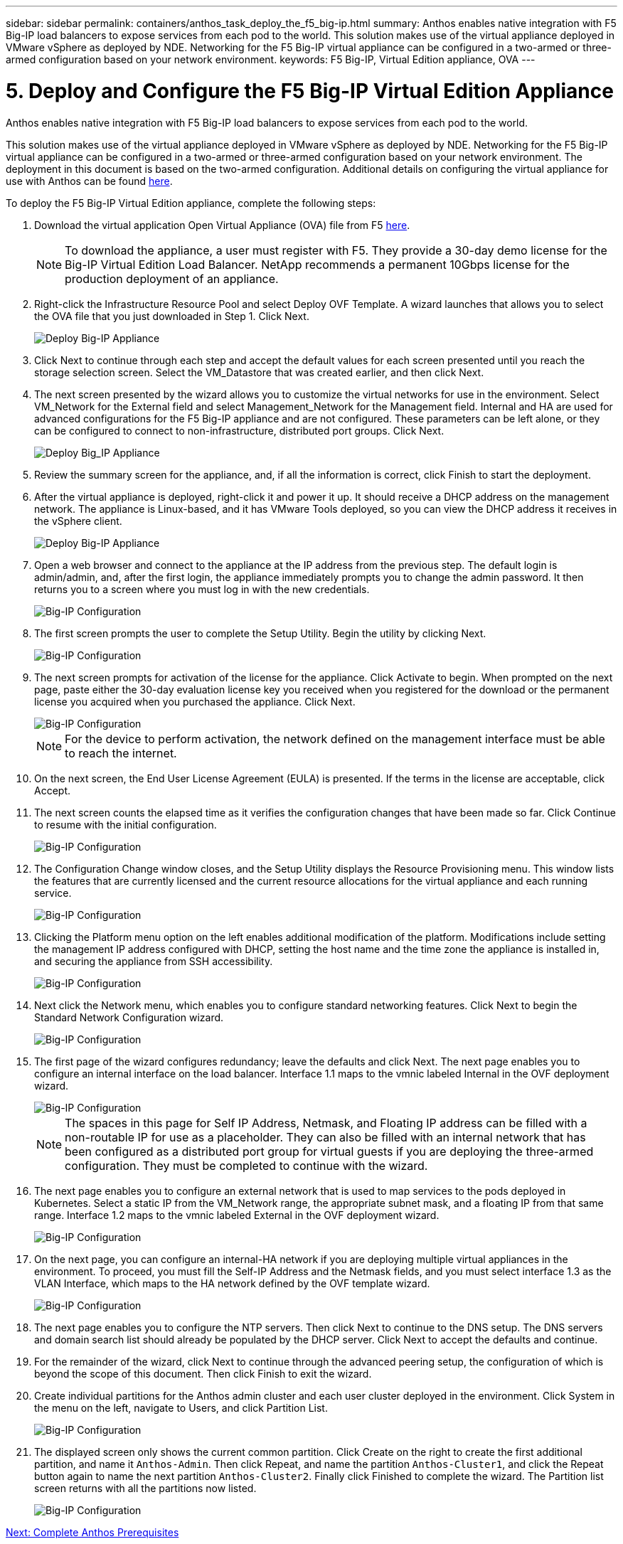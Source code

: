 ---
sidebar: sidebar
permalink: containers/anthos_task_deploy_the_f5_big-ip.html
summary: Anthos enables native integration with F5 Big-IP load balancers to expose services from each pod to the world. This solution makes use of the virtual appliance deployed in VMware vSphere as deployed by NDE. Networking for the F5 Big-IP virtual appliance can be configured in a two-armed or three-armed configuration based on your network environment.
keywords: F5 Big-IP, Virtual Edition appliance, OVA
---

= 5. Deploy and Configure the F5 Big-IP Virtual Edition Appliance

:hardbreaks:
:nofooter:
:icons: font
:linkattrs:
:imagesdir: ./../media/

[.lead]
Anthos enables native integration with F5 Big-IP load balancers to expose services from each pod to the world.

This solution makes use of the virtual appliance deployed in VMware vSphere as deployed by NDE. Networking for the F5 Big-IP virtual appliance can be configured in a two-armed or three-armed configuration based on your network environment. The deployment in this document is based on the two-armed configuration. Additional details on configuring the virtual appliance for use with Anthos can be found https://cloud.google.com/solutions/partners/installing-f5-big-ip-adc-for-gke-on-prem[here].

To deploy the F5 Big-IP Virtual Edition appliance, complete the following steps:

1. Download the virtual application Open Virtual Appliance (OVA) file from F5 https://downloads.f5.com/esd/serveDownload.jsp?path=/big-ip/big-ip_v15.x/15.0.1/english/virtual-edition/&sw=BIG-IP&pro=big-ip_v15.x&ver=15.0.1&container=Virtual-Edition&file=BIGIP-15.0.1-0.0.11.ALL-vmware.ova[here].
+

NOTE:	To download the appliance, a user must register with F5. They provide a 30-day demo license for the Big-IP Virtual Edition Load Balancer. NetApp recommends a permanent 10Gbps license for the production deployment of an appliance.

2. Right-click the Infrastructure Resource Pool and select Deploy OVF Template. A wizard launches that allows you to select the OVA file that you just downloaded in Step 1. Click Next.
+

image::deploy-big_ip_1.PNG[Deploy Big-IP Appliance]

3. Click Next to continue through each step and accept the default values for each screen presented until you reach the storage selection screen. Select the VM_Datastore that was created earlier, and then click Next.

4. The next screen presented by the wizard allows you to customize the virtual networks for use in the environment. Select VM_Network for the External field and select Management_Network for the Management field. Internal and HA are used for advanced configurations for the F5 Big-IP appliance and are not configured. These parameters can be left alone, or they can be configured to connect to non-infrastructure, distributed port groups. Click Next.
+

image::deploy-big_ip_2.PNG[Deploy Big_IP Appliance, Part 2]

5. Review the summary screen for the appliance, and, if all the information is correct, click Finish to start the deployment.

6. After the virtual appliance is deployed, right-click it and power it up. It should receive a DHCP address on the management network. The appliance is Linux-based, and it has VMware Tools deployed, so you can view the DHCP address it receives in the vSphere client.
+

image::deploy-big_ip_3.PNG[Deploy Big-IP Appliance, Part 3]

7. Open a web browser and connect to the appliance at the IP address from the previous step. The default login is admin/admin, and, after the first login, the appliance immediately prompts you to change the admin password. It then returns you to a screen where you must log in with the new credentials.
+

image::big-IP_config_1.PNG[Big-IP Configuration]

8. The first screen prompts the user to complete the Setup Utility. Begin the utility by clicking Next.
+

image::big-IP_config_2.PNG[Big-IP Configuration, Part 2]

9. The next screen prompts for activation of the license for the appliance. Click Activate to begin. When prompted on the next page, paste either the 30-day evaluation license key you received when you registered for the download or the permanent license you acquired when you purchased the appliance. Click Next.
+

image::big-IP_config_3.PNG[Big-IP Configuration, Part 3]
+

NOTE:	For the device to perform activation, the network defined on the management interface must be able to reach the internet.

10. On the next screen, the End User License Agreement (EULA) is presented. If the terms in the license are acceptable, click Accept.

11. The next screen counts the elapsed time as it verifies the configuration changes that have been made so far. Click Continue to resume with the initial configuration.
+

image::big-IP_config_4.PNG[Big-IP Configuration, Part 4]

12. The Configuration Change window closes, and the Setup Utility displays the Resource Provisioning menu. This window lists the features that are currently licensed and the current resource allocations for the virtual appliance and each running service.
+

image::big-IP_config_5.png[Big-IP Configuration, Part 5]

13. Clicking the Platform menu option on the left enables additional modification of the platform. Modifications include setting the management IP address configured with DHCP, setting the host name and the time zone the appliance is installed in, and securing the appliance from SSH accessibility.
+

image::big-IP_config_6.PNG[Big-IP Configuration, Part 6]

14. Next click the Network menu, which enables you to configure standard networking features. Click Next to begin the Standard Network Configuration wizard.
+

image::big-IP_config_7.PNG[Big-IP Configuration, Part 7]

15. The first page of the wizard configures redundancy; leave the defaults and click Next. The next page enables you to configure an internal interface on the load balancer. Interface 1.1 maps to the vmnic labeled Internal in the OVF deployment wizard.
+

image::big-IP_config_8.png[Big-IP Configuration, Part 8]
+

NOTE:	The spaces in this page for Self IP Address, Netmask, and Floating IP address can be filled with a non-routable IP for use as a placeholder. They can also be filled with an internal network that has been configured as a distributed port group for virtual guests if you are deploying the three-armed configuration. They must be completed to continue with the wizard.

16.	The next page enables you to configure an external network that is used to map services to the pods deployed in Kubernetes. Select a static IP from the VM_Network range, the appropriate subnet mask, and a floating IP from that same range. Interface 1.2 maps to the vmnic labeled External in the OVF deployment wizard.
+

image::big-IP_config_9.png[Big-IP Configuration, Part 9]

17.	On the next page, you can configure an internal-HA network if you are deploying multiple virtual appliances in the environment. To proceed, you must fill the Self-IP Address and the Netmask fields, and you must select interface 1.3 as the VLAN Interface, which maps to the HA network defined by the OVF template wizard.
+

image::big-IP_config_10.png[Big-IP Configuration, Part 10]

18. The next page enables you to configure the NTP servers. Then click Next to continue to the DNS setup. The DNS servers and domain search list should already be populated by the DHCP server. Click Next to accept the defaults and continue.

19. For the remainder of the wizard, click Next to continue through the advanced peering setup, the configuration of which is beyond the scope of this document. Then click Finish to exit the wizard.

20. Create individual partitions for the Anthos admin cluster and each user cluster deployed in the environment. Click System in the menu on the left, navigate to Users, and click Partition List.
+

image::big-IP_config_11.PNG[Big-IP Configuration, Part 11]

21. The displayed screen only shows the current common partition. Click Create on the right to create the first additional partition, and name it `Anthos-Admin`. Then click Repeat, and name the partition `Anthos-Cluster1`, and click the Repeat button again to name the next partition `Anthos-Cluster2`. Finally click Finished to complete the wizard. The Partition list screen returns with all the partitions now listed.
+

image::big-IP_config_12.PNG[Big-IP Configuration, Part 12]

link:anthos_task_complete_anthos_prerequisites.html[Next: Complete Anthos Prerequisites]
